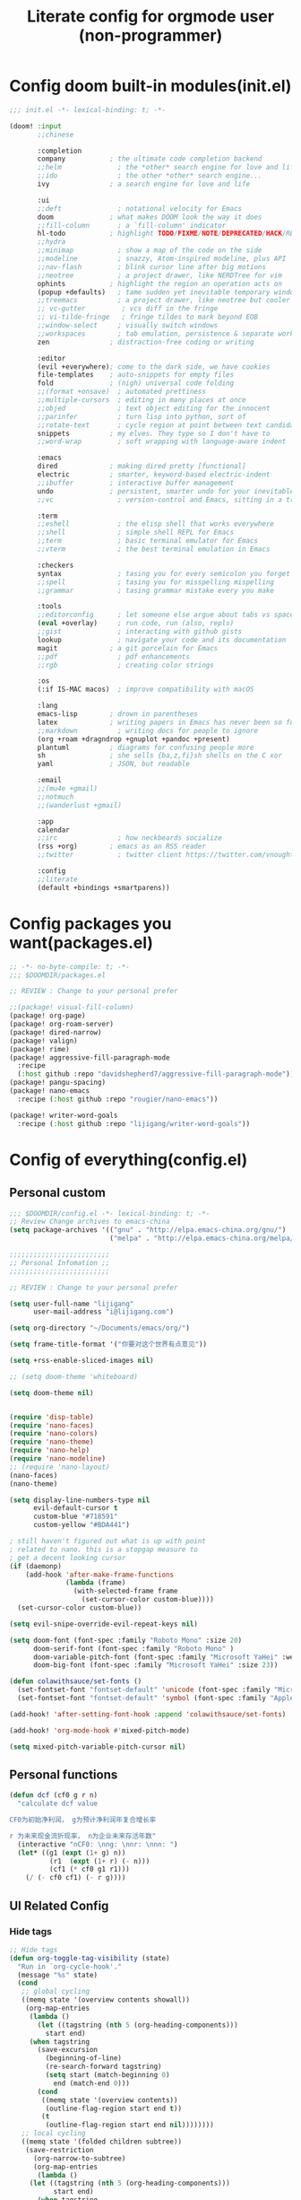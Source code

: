 #+title: Literate config for orgmode user (non-programmer)

* Config doom built-in modules(init.el)
#+begin_src emacs-lisp :tangle "~/.doom.d/init.el" :mkdirp yes
;;; init.el -*- lexical-binding: t; -*-

(doom! :input
       ;;chinese

       :completion
       company           ; the ultimate code completion backend
       ;;helm              ; the *other* search engine for love and life
       ;;ido               ; the other *other* search engine...
       ivy               ; a search engine for love and life

       :ui
       ;;deft              ; notational velocity for Emacs
       doom              ; what makes DOOM look the way it does
       ;;fill-column       ; a `fill-column' indicator
       hl-todo           ; highlight TODO/FIXME/NOTE/DEPRECATED/HACK/REVIEW
       ;;hydra
       ;;minimap           ; show a map of the code on the side
       ;;modeline          ; snazzy, Atom-inspired modeline, plus API
       ;;nav-flash         ; blink cursor line after big motions
       ;;neotree           ; a project drawer, like NERDTree for vim
       ophints           ; highlight the region an operation acts on
       (popup +defaults)   ; tame sudden yet inevitable temporary windows
       ;;treemacs          ; a project drawer, like neotree but cooler
       ;; vc-gutter         ; vcs diff in the fringe
       ;; vi-tilde-fringe   ; fringe tildes to mark beyond EOB
       ;;window-select     ; visually switch windows
       ;;workspaces        ; tab emulation, persistence & separate workspaces
       zen               ; distraction-free coding or writing

       :editor
       (evil +everywhere); come to the dark side, we have cookies
       file-templates    ; auto-snippets for empty files
       fold              ; (nigh) universal code folding
       ;;(format +onsave)  ; automated prettiness
       ;;multiple-cursors  ; editing in many places at once
       ;;objed             ; text object editing for the innocent
       ;;parinfer          ; turn lisp into python, sort of
       ;;rotate-text       ; cycle region at point between text candidates
       snippets          ; my elves. They type so I don't have to
       ;;word-wrap         ; soft wrapping with language-aware indent

       :emacs
       dired             ; making dired pretty [functional]
       electric          ; smarter, keyword-based electric-indent
       ;;ibuffer         ; interactive buffer management
       undo              ; persistent, smarter undo for your inevitable mistakes
       ;;vc                ; version-control and Emacs, sitting in a tree

       :term
       ;;eshell            ; the elisp shell that works everywhere
       ;;shell             ; simple shell REPL for Emacs
       ;;term              ; basic terminal emulator for Emacs
       ;;vterm             ; the best terminal emulation in Emacs

       :checkers
       syntax              ; tasing you for every semicolon you forget
       ;;spell             ; tasing you for misspelling mispelling
       ;;grammar           ; tasing grammar mistake every you make

       :tools
       ;;editorconfig      ; let someone else argue about tabs vs spaces
       (eval +overlay)     ; run code, run (also, repls)
       ;;gist              ; interacting with github gists
       lookup              ; navigate your code and its documentation
       magit             ; a git porcelain for Emacs
       ;;pdf               ; pdf enhancements
       ;;rgb               ; creating color strings

       :os
       (:if IS-MAC macos)  ; improve compatibility with macOS

       :lang
       emacs-lisp        ; drown in parentheses
       latex             ; writing papers in Emacs has never been so fun
       ;;markdown          ; writing docs for people to ignore
       (org +roam +dragndrop +gnuplot +pandoc +present)
       plantuml          ; diagrams for confusing people more
       sh                ; she sells {ba,z,fi}sh shells on the C xor
       yaml              ; JSON, but readable

       :email
       ;;(mu4e +gmail)
       ;;notmuch
       ;;(wanderlust +gmail)

       :app
       calendar
       ;;irc               ; how neckbeards socialize
       (rss +org)        ; emacs as an RSS reader
       ;;twitter           ; twitter client https://twitter.com/vnought

       :config
       ;;literate
       (default +bindings +smartparens))
#+end_src

* Config packages you want(packages.el)
#+begin_src emacs-lisp :tangle "~/.doom.d/packages.el" :mkdirp yes
;; -*- no-byte-compile: t; -*-
;;; $DOOMDIR/packages.el

;; REVIEW : Change to your personal prefer

;;(package! visual-fill-column)
(package! org-page)
(package! org-roam-server)
(package! dired-narrow)
(package! valign)
(package! rime)
(package! aggressive-fill-paragraph-mode
  :recipe
  (:host github :repo "davidshepherd7/aggressive-fill-paragraph-mode"))
(package! pangu-spacing)
(package! nano-emacs
  :recipe (:host github :repo "rougier/nano-emacs"))

(package! writer-word-goals
  :recipe (:host github :repo "lijigang/writer-word-goals"))

#+end_src

* Config of everything(config.el)

** *Personal custom*

#+begin_src emacs-lisp :tangle "~/.doom.d/config.el" :mkdirp yes
;;; $DOOMDIR/config.el -*- lexical-binding: t; -*-
;; Review Change archives to emacs-china
(setq package-archives '(("gnu" . "http://elpa.emacs-china.org/gnu/")
                         ("melpa" . "http://elpa.emacs-china.org/melpa/")))

;;;;;;;;;;;;;;;;;;;;;;;;;
;; Personal Infomation ;;
;;;;;;;;;;;;;;;;;;;;;;;;;

;; REVIEW : Change to your personal prefer

(setq user-full-name "lijigang"
      user-mail-address "i@lijigang.com")

(setq org-directory "~/Documents/emacs/org/")

(setq frame-title-format '("你要对这个世界有点意见"))

(setq +rss-enable-sliced-images nil)

;; (setq doom-theme 'whiteboard)

(setq doom-theme nil)


(require 'disp-table)
(require 'nano-faces)
(require 'nano-colors)
(require 'nano-theme)
(require 'nano-help)
(require 'nano-modeline)
;; (require 'nano-layout)
(nano-faces)
(nano-theme)

(setq display-line-numbers-type nil
      evil-default-cursor t
      custom-blue "#718591"
      custom-yellow "#BDA441")

; still haven't figured out what is up with point
; related to nano. this is a stopgap measure to
; get a decent looking cursor
(if (daemonp)
    (add-hook 'after-make-frame-functions
              (lambda (frame)
                (with-selected-frame frame
                  (set-cursor-color custom-blue))))
  (set-cursor-color custom-blue))

(setq evil-snipe-override-evil-repeat-keys nil)

(setq doom-font (font-spec :family "Roboto Mono" :size 20)
      doom-serif-font (font-spec :family "Roboto Mono" )
      doom-variable-pitch-font (font-spec :family "Microsoft YaHei" :weight 'extra-bold)
      doom-big-font (font-spec :family "Microsoft YaHei" :size 23))

(defun colawithsauce/set-fonts ()
  (set-fontset-font "fontset-default" 'unicode (font-spec :family "Microsoft YaHei") nil 'prepend)
  (set-fontset-font "fontset-default" 'symbol (font-spec :family "Apple Color Emoji") nil 'prepend))

(add-hook! 'after-setting-font-hook :append 'colawithsauce/set-fonts)

(add-hook! 'org-mode-hook #'mixed-pitch-mode)

(setq mixed-pitch-variable-pitch-cursor nil)
#+end_src
** Personal functions

#+begin_src emacs-lisp :tangle "~/.doom.d/config.el" :mkdirp yes
(defun dcf (cf0 g r n)
  "calculate dcf value

CF0为初始净利润， g为预计净利润年复合增长率

r 为未来现金流折现率， n为企业未来存活年数"
  (interactive "nCF0: \nng: \nnr: \nnn: ")
  (let* ((g1 (expt (1+ g) n))
          (r1  (expt (1+ r) (- n)))
          (cf1 (* cf0 g1 r1)))
    (/ (- cf0 cf1) (- r g))))

#+end_src

** *UI Related Config*

*** Hide tags
#+begin_src emacs-lisp :tangle "~/.doom.d/config.el"
;; Hide tags
(defun org-toggle-tag-visibility (state)
  "Run in `org-cycle-hook'."
  (message "%s" state)
  (cond
   ;; global cycling
   ((memq state '(overview contents showall))
    (org-map-entries
     (lambda ()
       (let ((tagstring (nth 5 (org-heading-components)))
         start end)
     (when tagstring
       (save-excursion
         (beginning-of-line)
         (re-search-forward tagstring)
         (setq start (match-beginning 0)
           end (match-end 0)))
       (cond
        ((memq state '(overview contents))
         (outline-flag-region start end t))
        (t
         (outline-flag-region start end nil))))))))
   ;; local cycling
   ((memq state '(folded children subtree))
    (save-restriction
      (org-narrow-to-subtree)
      (org-map-entries
       (lambda ()
     (let ((tagstring (nth 5 (org-heading-components)))
           start end)
       (when tagstring
         (save-excursion
           (beginning-of-line)
           (re-search-forward tagstring)
           (setq start (match-beginning 0)
             end (match-end 0)))
         (cond
          ((memq state '(folded children))
           (outline-flag-region start end t))
          (t
           (outline-flag-region start end nil)))))))))))

(add-hook 'org-cycle-hook 'org-toggle-tag-visibility)

#+end_src

*** Hide drawer
#+begin_src emacs-lisp :tangle "~/.doom.d/config.el"
;; Hide Drawer
(defun org-cycle-hide-drawers (state)
  "Re-hide all drawers after a visibility state change."
  (when (and (derived-mode-p 'org-mode)
             (not (memq state '(overview folded contents))))
    (save-excursion
      (let* ((globalp (memq state '(contents all)))
             (beg (if globalp
                    (point-min)
                    (point)))
             (end (if globalp
                    (point-max)
                    (if (eq state 'children)
                      (save-excursion
                        (outline-next-heading)
                        (point))
                      (org-end-of-subtree t)))))
        (goto-char beg)
        (while (re-search-forward org-drawer-regexp end t)
          (save-excursion
            (beginning-of-line 1)
            (when (looking-at org-drawer-regexp)
              (let* ((start (1- (match-beginning 0)))
                     (limit
                       (save-excursion
                         (outline-next-heading)
                           (point)))
                     (msg (format
                            (concat
                              "org-cycle-hide-drawers:  "
                              "`:END:`"
                              " line missing at position %s")
                            (1+ start))))
                (if (re-search-forward "^[ \t]*:END:" limit t)
                  (outline-flag-region start (point-at-eol) t)
                  (user-error msg))))))))))
#+end_src

*** Hide export options (title/author/date/email..)
#+begin_src emacs-lisp :tangle "~/.doom.d/config.el"
;; Hide export options
(defvar my-org-hidden-keywords
  '(title author date email tags options))

(defun org-hide-keywords ()
  (save-excursion
    (let (beg end ov)
      (goto-char (point-min))
      (while (re-search-forward
              (concat "\\(^[ \t]*#\\+\\)\\("
                      (mapconcat (lambda (kw)
                                   (format "%s:\s"(symbol-name kw)))
                                 my-org-hidden-keywords "\\|")
                      "\\)")
              nil t)
        (setq beg (match-beginning 1)
              end (match-end 2)
              ov  (make-overlay beg end))
    (overlay-put ov 'invisible t)))))

(add-hook 'org-mode-hook 'org-hide-keywords)
#+end_src

*** Hide block header and footer
#+begin_src emacs-lisp :tangle "~/.doom.d/config.el"
;; Hide block header and footer
(with-eval-after-load 'org
  (defvar-local rasmus/org-at-src-begin -1
    "Variable that holds whether last position was a ")

  (defvar rasmus/ob-header-symbol ?☰
    "Symbol used for babel headers")

  (defun rasmus/org-prettify-src--update ()
    (let ((case-fold-search t)
          (re "^[ \t]*#\\+begin_src[ \t]+[^ \f\t\n\r\v]+[ \t]*")
          found)
      (save-excursion
        (goto-char (point-min))
        (while (re-search-forward re nil t)
          (goto-char (match-end 0))
          (let ((args (org-trim
                       (buffer-substring-no-properties (point)
                                                       (line-end-position)))))
            (when (org-string-nw-p args)
              (let ((new-cell (cons args rasmus/ob-header-symbol)))
                (cl-pushnew new-cell prettify-symbols-alist :test #'equal)
                (cl-pushnew new-cell found :test #'equal)))))
        (setq prettify-symbols-alist
              (cl-set-difference prettify-symbols-alist
                                 (cl-set-difference
                                  (cl-remove-if-not
                                   (lambda (elm)
                                     (eq (cdr elm) rasmus/ob-header-symbol))
                                   prettify-symbols-alist)
                                  found :test #'equal)))
        ;; Clean up old font-lock-keywords.
        (font-lock-remove-keywords nil prettify-symbols--keywords)
        (setq prettify-symbols--keywords (prettify-symbols--make-keywords))
        (font-lock-add-keywords nil prettify-symbols--keywords)
        (while (re-search-forward re nil t)
          (font-lock-flush (line-beginning-position) (line-end-position))))))

  (defun rasmus/org-prettify-src ()
    "Hide src options via `prettify-symbols-mode'.

  `prettify-symbols-mode' is used because it has uncollpasing. It's
  may not be efficient."
    (let* ((case-fold-search t)
           (at-src-block (save-excursion
                           (beginning-of-line)
                           (looking-at "^[ \t]*#\\+begin_src[ \t]+[^ \f\t\n\r\v]+[ \t]*"))))
      ;; Test if we moved out of a block.
      (when (or (and rasmus/org-at-src-begin
                     (not at-src-block))
                ;; File was just opened.
                (eq rasmus/org-at-src-begin -1))
        (rasmus/org-prettify-src--update))
      (setq rasmus/org-at-src-begin at-src-block)))

  (defun rasmus/org-prettify-symbols ()
    (mapc (apply-partially 'add-to-list 'prettify-symbols-alist)
          (cl-reduce 'append
                     (mapcar (lambda (x) (list x (cons (upcase (car x)) (cdr x))))
                             `(("#+begin_src" . ?⏠) ;; ➤ ➟ ✎
                               ("#+end_src"   . ?⏡) ;; ⏹
                               ("#+header:" . ,rasmus/ob-header-symbol)
                               ("#+begin_quote" . ?❝)
                               ("#+end_quote" . ?❞)))))
    (turn-on-prettify-symbols-mode)
    (add-hook 'post-command-hook 'rasmus/org-prettify-src t t))

  (add-hook 'org-mode-hook #'rasmus/org-prettify-symbols))

#+end_src

*** Hide all the headline stars
#+begin_src emacs-lisp :tangle "~/.doom.d/config.el"
;; Hide all the headline stars
(defun chunyang-org-mode-hide-stars ()
  (font-lock-add-keywords
   nil
   '(("^\\*+ "
      (0
       (prog1 nil
         (put-text-property (match-beginning 0) (match-end 0)
                            'face (list :foreground
                                        (face-attribute
                                         'default :background)))))))))

(defun chunyang-org-mode-remove-stars ()
  (font-lock-add-keywords
   nil
   '(("^\\*+ "
      (0
       (prog1 nil
         (put-text-property (match-beginning 0) (match-end 0)
                            'invisible t)))))))

;;(add-hook 'org-mode-hook #'chunyang-org-mode-hide-stars)
(add-hook 'org-mode-hook #'chunyang-org-mode-remove-stars)

#+end_src

*** Change org headline size
#+begin_src emacs-lisp :tangle "~/.doom.d/config.el"

;; Change org headline size
(let* ((variable-tuple (cond ((x-list-fonts "Source Code Pro") '(:font "Source Code Pro"))
                             ((x-list-fonts "Roboto Mono") '(:font "Roboto Mono"))
                             (nil (warn "Cannot find a Sans Serif Font.  Install Source Code Pro."))))
       (base-font-color     (face-foreground 'default nil 'default))
       (headline           `(:inherit default :weight bold :foreground ,base-font-color)))

  (custom-theme-set-faces 'user
                              `(org-level-8 ((t (,@headline ,@variable-tuple))))
                              `(org-level-7 ((t (,@headline ,@variable-tuple))))
                              `(org-level-6 ((t (,@headline ,@variable-tuple))))
                              `(org-level-5 ((t (,@headline ,@variable-tuple))))
                              `(org-level-4 ((t (,@headline ,@variable-tuple :height 1.1))))
                              `(org-level-3 ((t (,@headline ,@variable-tuple :height 1.25))))
                              `(org-level-2 ((t (,@headline ,@variable-tuple :height 1.4))))
                              `(org-level-1 ((t (,@headline ,@variable-tuple :height 1.6))))
                              `(org-document-title ((t (,@headline ,@variable-tuple :height 1.75 :underline nil))))))
  #+end_src
*** Change checkbox style
#+begin_src emacs-lisp :tangle "~/.doom.d/config.el"
(font-lock-add-keywords
 'org-mode
 `(("^[ \t]*\\(?:[-+*]\\|[0-9]+[).]\\)[ \t]+\\(\\(?:\\[@\\(?:start:\\)?[0-9]+\\][ \t]*\\)?\\[\\(?:X\\|\\([0-9]+\\)/\\2\\)\\][^\n]*\n\\)" 1 'org-headline-done prepend))
 'append)
#+end_src

*** Other ui config
#+begin_src emacs-lisp :tangle "~/.doom.d/config.el"
(add-hook! org-mode :append
           ;; #'visual-line-mode
           ;; #'visual-fill-column-mode
           #'variable-pitch-mode)

(menu-bar-mode -1) ;; minimal chrome
(tool-bar-mode -1) ;; no toolbar
(scroll-bar-mode -1) ;; disable scroll bars

(setq display-line-numbers-type nil)

(setq initial-frame-alist '((top . 70) (left . 800) (width . 160) (height . 50)))

(set-frame-parameter (selected-frame)
                     'internal-border-width 24)

(setq default-frame-alist
      (append (list '(width  . 80) '(height . 40)
                    '(vertical-scroll-bars . nil)
                    ;;'(font . "Roboto Mono 14")
                    '(internal-border-width . 24))))

;; Line spacing, can be 0 for code and 1 or 2 for text
(setq-default line-spacing 0.2)

;; Underline line at descent position, not baseline position
(setq x-underline-at-descent-line t)

;; No ugly button for checkboxes
(setq widget-image-enable nil)

;; Line cursor and no blink
(set-default 'cursor-type  '(bar . 3))
(blink-cursor-mode 0)

;; No sound
(setq visible-bell t)
(setq ring-bell-function 'ignore)

;; Paren mode is part of the theme
(show-paren-mode t)

;; No fringe
(fringe-mode '(0 . 0))

;; Vertical window divider
(setq window-divider-default-right-width 3)
(setq window-divider-default-places 'right-only)
(window-divider-mode)

#+end_src

** Orgmode Related config
*** Oh, org mode
#+begin_src emacs-lisp :tangle "~/.doom.d/config.el"

(after! org
  ;; REVIEW : Change to your personal prefer
  (setq org-todo-keywords
        '((sequence "TODO" "HACK" "|" "DONE")))

  ;; 打开 org-indent mode
  (setq org-startup-indented t
        org-confirm-babel-evaluate nil
        org-use-property-inheritance t
        org-export-with-sub-superscripts nil
        org-export-use-babel nil
        org-pretty-entities nil
        org-use-speed-commands t
        org-return-follows-link t
        org-outline-path-complete-in-steps nil
        org-hide-emphasis-markers t

        ;; REVIEW : Change to your personal prefer
        org-ellipsis  "⠳"

        org-tags-column -80
        org-image-actual-width nil
        org-support-shift-select 'always
        org-html-htmlize-output-type 'css
        org-fontify-whole-heading-line t
        org-fontify-done-headline t
        org-fontify-quote-and-verse-blocks t
        org-src-fontify-natively t
        org-src-tab-acts-natively t
        org-src-preserve-indentation t
        org-edit-src-content-indentation 0
        org-adapt-indentation nil
        org-special-ctrl-a/e t
        org-special-ctrl-k t
        org-export-with-broken-links t
        org-yank-adjusted-subtrees t
        org-insert-heading-respect-content nil
        org-highlight-latex-and-related '(latex)
        org-html-head-include-default-style nil
        org-export-html-style-include-scripts nil)

  (setq org-format-latex-options
        (quote (:foreground default
                :background default
                :scale 2.0
                :matchers ("begin" "$1" "$" "$$" "\\(" "\\["))))

    ;; Colorize org babel output. Without this color codes are left in the output.
  (defun my/display-ansi-colors ()
    (interactive)
    (let ((inhibit-read-only t))
      (ansi-color-apply-on-region (point-min) (point-max))))

  (add-hook 'org-babel-after-execute-hook #'my/display-ansi-colors)

  (add-hook 'org-babel-after-execute-hook 'org-display-inline-images 'append)
  (add-hook 'org-babel-after-execute-hook 'org-toggle-latex-fragment 'append)

  ;; REVIEW : Change to your personal prefer
  (setq org-html-head
        "<link rel='stylesheet' type='text/css' href='https://www.labri.fr/perso/nrougier/GTD/GTD.css'/>")

  (add-to-list 'org-src-lang-modes '("plantuml" . plantuml))

  ;; active Org-babel languages
  (org-babel-do-load-languages
   'org-babel-load-languages
   '((emacs-lisp . t)
     (shell . t)
     (plantuml . t)
     (gnuplot . t)))


  ;; replace list symbol "-" with unicode symbol
  (font-lock-add-keywords 'org-mode
                          '(("^ *\\([-]\\) "
                             (0 (prog1 () (compose-region (match-beginning 1) (match-end 1) "↣"))))))

  ;; Somehow, this causes strange problem.
  ;; (add-to-list 'warning-suppress-types '(yasnippet backquote-change))

  ;; REVIEW : Change to your personal prefer
  ;; I want all of finished tasks to archive in one file --archive.org
  (setq org-archive-location (concat org-directory "archive.org::")))



#+end_src
*** org agenda related
#+begin_src emacs-lisp :tangle "~/.doom.d/config.el"

(after! org
  (setq org-agenda-prefix-format '((agenda . "%t %s ")
                                   (todo   . " ")))

  (setq org-agenda-clockreport-parameter-plist
        '(:link t :maxlevel 6 :fileskip0 t :compact t :narrow 60 :score 0))

  ;; REVIEW : Change to your personal prefer
  (setq org-agenda-files (directory-files-recursively (concat org-directory "roam") "\\.org$"))

  ;; REVIEW : Change to your personal prefer
  (setq org-agenda-diary-file (concat org-directory "private/standard-diary"))

  ;; REVIEW : Change to your personal prefer
  (setq diary-file (concat org-directory "private/standard-diary"))

  (setq org-agenda-start-on-weekday nil
        org-agenda-log-mode-items '(clock)
        org-agenda-include-all-todo t
        org-agenda-time-leading-zero t
        org-agenda-use-time-grid nil
        org-agenda-include-diary t))
#+end_src
*** org-roam config
#+begin_src emacs-lisp :tangle "~/.doom.d/config.el"
(after! org-roam
  :hook
  (add-hook 'org-mode-hook #'org-roam-mode)

  :config

  ;; REVIEW : Change to your personal prefer
  (setq org-roam-directory (concat org-directory "roam/")
        org-roam-db-location (concat org-directory "roam/org-roam.db")
        +org-roam-open-buffer-on-find-file nil)

  ;; REVIEW : Change to your personal prefer
  (setq org-roam-capture-templates
        '(("d" "default" plain (function org-roam--capture-get-point)
          "%?"
          :file-name "${slug}"
          :head "#+title: ${title}\n#+options: toc:nil date:nil num:nil\n"
          :unnarrowed t))))

#+end_src

*** *LaTeX related config(support chinese font when export to pdf)*
#+begin_src emacs-lisp :tangle "~/.doom.d/config.el"

(setq Tex-command-default "XeLaTeX")
(setq org-latex-pdf-process
      '(
        "xelatex -interaction nonstopmode -output-directory %o %f"
        "xelatex -interaction nonstopmode -output-directory %o %f"
        "xelatex -interaction nonstopmode -output-directory %o %f"
        "rm -fr %b.out %b.log %b.tex auto"
        ))


(with-eval-after-load 'ox-latex
  (add-to-list 'org-latex-classes
               '("ctexart" "\\documentclass[11pt,titlepage]{ctexart}
\\usepackage{nopageno}
\\usepackage[utf8]{inputenc}
\\usepackage{hyperref}
\\usepackage[T1]{fontenc}
\\usepackage{color}
\\usepackage{graphicx}
\\usepackage{longtable}
\\usepackage{float}
\\usepackage{wrapfig}
\\usepackage{enumerate}
\\definecolor{bg}{rgb}{0.95,0.95,0.95}
\\usepackage{parskip}"
                 ("\\section{%s}" . "\\section*{%s}")
                 ("\\subsection{%s}" . "\\subsection*{%s}")
                 ("\\subsubsection{%s}" . "\\subsubsection*{%s}")
                 ("\\paragraph{%s}" . "\\paragraph*{%s}")
                 ("\\subparagraph{%s}" . "\\subparagraph*{%s}")))
  (setq org-latex-default-class "ctexart")
  (setq org-latex-compiler "xelatex"))

(setq org-latex-packages-alist '("\\hypersetup{colorlinks=true,linkcolor=blue}"))

#+end_src

** Doom module Realted Config

*** Company
#+begin_src emacs-lisp :tangle "~/.doom.d/config.el"
(after! company
  (setq company-tooltip-limit 5
        company-tooltip-minimum-width 80
        company-tooltip-minimum 5
        company-backends
        '(company-capf company-dabbrev company-files company-yasnippet)
        company-global-modes '(not comint-mode erc-mode message-mode help-mode gud-mode)))

#+end_src
*** plantuml
#+begin_src emacs-lisp :tangle "~/.doom.d/config.el"
(after! plantuml-mode
  (setq plantuml-jar-path (expand-file-name "~/Documents/emacs/org/private/plantuml.jar"))
  (setq plantuml-default-exec-mode 'jar))
#+end_src

*** ivy
#+begin_src emacs-lisp :tangle "~/.doom.d/config.el"

(after! ivy
  ;; Causes open buffers and recentf to be combined in ivy-switch-buffer
  (setq ivy-use-virtual-buffers t
        +ivy-project-search-engines '(rg)
        ivy-re-builders-alist '((swiper . ivy--regex-plus) (t . ivy--regex-fuzzy))
        counsel-find-file-at-point t
        ivy-wrap nil
        ivy-posframe-display-functions-alist '((t . ivy-posframe-display-at-frame-top-center))
        ivy-posframe-height-alist '((t . 20))
        ivy-posframe-parameters '((internal-border-width . 1))
        ivy-posframe-width 100))
#+end_src

*** dired
#+begin_src emacs-lisp :tangle "~/.doom.d/config.el"

(after! dired
  (setq dired-listing-switches "-aBhl  --group-directories-first"
        dired-dwim-target t
        dired-recursive-copies (quote always)
        dired-recursive-deletes (quote top)
        ;; Directly edit permisison bits!
        wdired-allow-to-change-permissions t
        dired-omit-mode nil))
#+end_src

*** org-download
#+begin_src emacs-lisp :tangle "~/.doom.d/config.el"

(use-package org-download
  :config
  (add-hook 'dired-mode-hook 'org-download-enable)
  (setq-default org-download-method 'directory
                org-download-heading-lvl nil
                org-download-image-dir "./images"
                org-download-screenshot-method "pngpaste %s"
                org-download-timestamp ""
                org-download-screenshot-file (expand-file-name "screenshot.jpg" temporary-file-directory)))

#+end_src
*** emacs-calfw
#+begin_src emacs-lisp :tangle "~/.doom.d/config.el"
(use-package! calfw
  :config
  (setq cfw:display-calendar-holidays nil))
#+end_src

** *Remap Keybindings*
*** Global keybindings
#+begin_src emacs-lisp :tangle "~/.doom.d/config.el"

;; REVIEW : Change to your personal prefer
;; Used spacemacs-like
(setq doom-localleader-key ",")

(map!
 ;; 众妙之门, 值得分配一个 SPC SPC
 :leader :desc "All in M-x" "SPC" #'counsel-M-x

 "C-h h" 'helpful-at-point
 "C-h f" 'helpful-function
 "C-h v" 'helpful-variable
 "C-h k" 'helpful-key

 "C-s" 'swiper-isearch)

(map! :leader
      :prefix ("r" . "org-roam")
      "f" #'org-roam-find-file
      "s" #'org-roam-server-mode
      "i" #'org-roam-insert
      "t" #'org-roam-dailies-find-today)

#+end_src
*** orgmode keybindings
#+begin_src emacs-lisp :tangle "~/.doom.d/config.el"

;; REVIEW : Change to your personal prefer
(map!
 :map org-mode-map
 "s-k" #'org-move-item-up
 "s-j" #'org-move-item-down
 "s-<up>" #'org-move-subtree-up
 "s-<down>" #'org-move-subtree-down

 :localleader
 "," #'org-ctrl-c-ctrl-c
 "e" #'org-export-dispatch)


;; I find it easier to use Apple’s Command-i, Command-b, Command-u to set italics, bold, underline. In Org:
(add-hook 'org-mode-hook
          '(lambda ()
              (define-key org-mode-map (kbd "s-i") (kbd "\C-c \C-x \C-f /"))
              (define-key org-mode-map (kbd "s-b") (kbd "\C-c \C-x \C-f *"))
              (define-key org-mode-map (kbd "s-u") (kbd "\C-c \C-x \C-f _"))
              ))

#+end_src

** Misc config
#+begin_src emacs-lisp :tangle "~/.doom.d/config.el"
(setq confirm-kill-emacs nil)

(add-hook! 'elfeed-search-mode-hook 'elfeed-update)
(add-hook! 'before-save-hook 'delete-trailing-whitespace)

;; 文件有更新, buffer 自动更新
(global-auto-revert-mode)

;; 编码选用 UTF-8
(prefer-coding-system 'utf-8)
(set-default-coding-systems 'utf-8)
(setq default-buffer-file-coding-system 'utf-8)


;; 时间戳使用英文星期
(setq system-time-locale "C")

;; Smooth mouse scrolling
(setq mouse-wheel-scroll-amount '(2 ((shift) . 1))  ; scroll two lines at a time
      mouse-wheel-progressive-speed nil             ; don't accelerate scrolling
      mouse-wheel-follow-mouse t                    ; scroll window under mouse
      scroll-step 1)

;; 插入今年的时间进度条
(defun make-progress (width percent has-number?)
  (let* ((done (/ percent 100.0))
         (done-width (floor (* width done))))
    (concat
     "["
     (make-string done-width ?/)
     (make-string (- width done-width) ? )
     "]"
     (if has-number? (concat " " (number-to-string percent) "%"))
     )))

(defun insert-day-progress ()
  (interactive)
  (let* ((today (time-to-day-in-year (current-time)))
         (percent (floor (* 100 (/ today 365.0)))))
    (insert (make-progress 30 percent t))
    ))

;; SPC i p to insert day progress
(map! :leader :desc "Insert day progress" "i p" #'insert-day-progress)

#+end_src

** *Finally, config the packages you want*
#+begin_src emacs-lisp :tangle "~/.doom.d/config.el"
(use-package! org-roam-server
   :config
   (setq org-roam-server-host "127.0.0.1"
         org-roam-server-port 9090
         org-roam-server-export-inline-images t
         org-roam-server-authenticate nil
         org-roam-server-network-label-truncate t
         org-roam-server-network-label-truncate-length 60
         org-roam-server-network-label-wrap-length 20))

(use-package org-page
  :config
  (progn
    (setq op/site-main-title "你对这个世界要有点意见")
    (setq op/personal-github-link "https://github.com/lijigang")
    (setq op/repository-directory "~/lijigang")
    (setq op/site-domain "http://lijigang.github.io/")
    (setq op/theme-root-directory (concat org-directory "private/"))
    (setq op/theme 'ljg)
    (setq op/load-directory "~/.emacs.d/.local/straight/repos/org-page/")
    (setq op/highlight-render 'js)
    (setq op/category-ignore-list '("themes" "assets" "images"))
    (setq op/category-config-alist
    '(("blog"
    :show-meta t
    :show-comment t
    :uri-generator op/generate-uri
    :uri-template "/blog/%y/%m/%d/%t/"
    :sort-by :date     ;; how to sort the posts
    :category-index nil) ;; generate category index or not
    ("index"
    :show-meta nil
    :show-comment nil
    :uri-generator op/generate-uri
    :uri-template "/"
    :sort-by :date
    :category-index nil)
    ("about"
    :show-meta nil
    :show-comment nil
    :uri-generator op/generate-uri
    :uri-template "/about/"
    :sort-by :date
    :category-index nil)))))


(use-package! dired-narrow
              :commands (dired-narrow-fuzzy)
              :init
              (map! :map dired-mode-map
                    :desc "narrow" "/" #'dired-narrow-fuzzy))

;; Directly edit permisison bits!
(setq wdired-allow-to-change-permissions t)

;; Use valign package to solve table align problem
(use-package! valign
  :config
  (add-hook 'org-mode-hook #'valign-mode))

(use-package! rime
  :custom
  (default-input-method "rime")
  (rime-librime-root "~/.emacs.d/librime/dist")
  (rime-emacs-module-header-root "/usr/local/opt/emacs-plus/include")
  :config
  (define-key rime-mode-map (kbd "C-i") 'rime-force-enable)
  (setq rime-disable-predicates
      '(rime-predicate-evil-mode-p
        rime-predicate-after-alphabet-char-p
        rime-predicate-current-input-punctuation-p
        rime-predicate-current-uppercase-letter-p
        rime-predicate-punctuation-line-begin-p))
  (setq rime-user-data-dir "~/Library/Rime"))


(use-package! aggressive-fill-paragraph-mode
  :hook org-mode)

(use-package! pangu-spacing
  :config
  (global-pangu-spacing-mode 1))

(use-package! wwg
  :config
  (require 'wwg))

#+end_src
